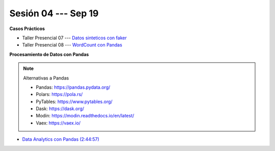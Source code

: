 Sesión 04 --- Sep 19
-------------------------------------------------------------------------------

.. raw:: html

   <hr style="height:1px;border-width:0;color:gray;background-color:gray">

**Casos Prácticos**

* Taller Presencial 07 --- `Datos sinteticos con faker <https://classroom.github.com/a/rVkFDGOi>`_ 

* Taller Presencial 08 --- `WordCount con Pandas <https://classroom.github.com/a/_8wva2iC>`_ 



.. raw:: html

   <br>
   <hr style="height:1px;border-width:0;color:gray;background-color:gray">


**Procesamiento de Datos con Pandas**

.. note:: Alternativas a Pandas

   * Pandas: https://pandas.pydata.org/

   * Polars: https://pola.rs/

   * PyTables: https://www.pytables.org/

   * Dask: https://dask.org/

   * Modin: https://modin.readthedocs.io/en/latest/
   
   * Vaex: https://vaex.io/




* `Data Analytics con Pandas (2:44:57) <https://jdvelasq.github.io/curso_data_analytics_con_pandas/>`_



